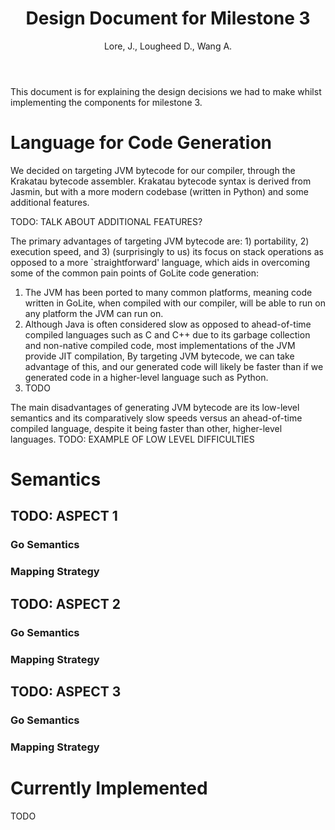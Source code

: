 #+TITLE: Design Document for Milestone 3
#+AUTHOR: Lore, J., Lougheed D., Wang A.
#+LATEX_HEADER: \usepackage[margin=0.9in]{geometry}
#+LATEX_HEADER: \usepackage[fontsize=10.5pt]{scrextend}
This document is for explaining the design decisions we had to make
whilst implementing the components for milestone 3.  \newpage
* Language for Code Generation
  We decided on targeting JVM bytecode for our compiler, through the Krakatau
  bytecode assembler. Krakatau bytecode syntax is derived from Jasmin, but with
  a more modern codebase (written in Python) and some additional features.

  TODO: TALK ABOUT ADDITIONAL FEATURES?

  The primary advantages of targeting JVM bytecode are: 1) portability, 2)
  execution speed, and 3) (surprisingly to us) its focus on stack
  operations as opposed to a more `straightforward' language, which aids in
  overcoming some of the common pain points of GoLite code generation:
  1. The JVM has been ported to many common platforms, meaning code written in
     GoLite, when compiled with our compiler, will be able to run on any
     platform the JVM can run on.
  2. Although Java is often considered slow as opposed to ahead-of-time compiled
     languages such as C and C++ due to its garbage collection and non-native
     compiled code, most implementations of the JVM provide JIT compilation,
     By targeting JVM bytecode, we can take advantage of this, and our generated
     code will likely be faster than if we generated code in a higher-level
     language such as Python.
  3. TODO

  The main disadvantages of generating JVM bytecode are its low-level semantics
  and its comparatively slow speeds versus an ahead-of-time compiled language,
  despite it being faster than other, higher-level languages.
  TODO: EXAMPLE OF LOW LEVEL DIFFICULTIES
* Semantics
** TODO: ASPECT 1
*** Go Semantics
*** Mapping Strategy
** TODO: ASPECT 2
*** Go Semantics
*** Mapping Strategy
** TODO: ASPECT 3
*** Go Semantics
*** Mapping Strategy
* Currently Implemented
  TODO
